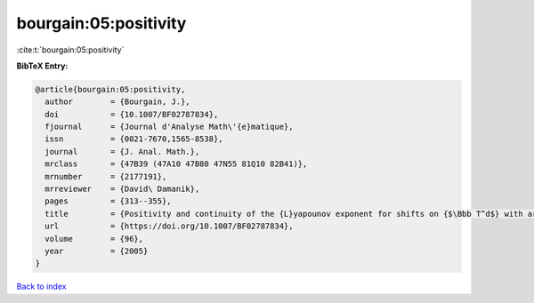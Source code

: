 bourgain:05:positivity
======================

:cite:t:`bourgain:05:positivity`

**BibTeX Entry:**

.. code-block:: bibtex

   @article{bourgain:05:positivity,
     author        = {Bourgain, J.},
     doi           = {10.1007/BF02787834},
     fjournal      = {Journal d'Analyse Math\'{e}matique},
     issn          = {0021-7670,1565-8538},
     journal       = {J. Anal. Math.},
     mrclass       = {47B39 (47A10 47B80 47N55 81Q10 82B41)},
     mrnumber      = {2177191},
     mrreviewer    = {David\ Damanik},
     pages         = {313--355},
     title         = {Positivity and continuity of the {L}yapounov exponent for shifts on {$\Bbb T^d$} with arbitrary frequency vector and real analytic potential},
     url           = {https://doi.org/10.1007/BF02787834},
     volume        = {96},
     year          = {2005}
   }

`Back to index <../By-Cite-Keys.html>`_
